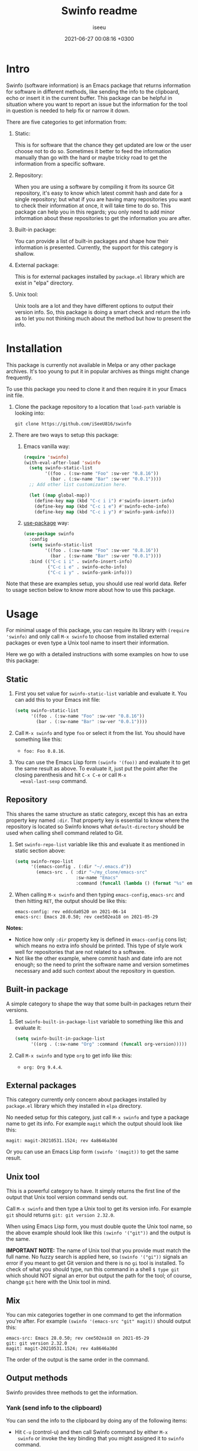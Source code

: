 #+title: Swinfo readme
#+author: iseeu
#+date: 2021-06-27 00:08:16 +0300

* Intro

Swinfo (software information) is an Emacs package that returns
information for software in different methods, like sending the info to
the clipboard, echo or insert it in the current buffer. This package can
be helpful in situation where you want to report an issue but the
information for the tool in question is needed to help fix or narrow it
down.

There are five categories to get information from:

1. Static:

   This is for software that the chance they get updated are low or the
   user choose not to do so. Sometimes it better to feed the information
   manually than go with the hard or maybe tricky road to get the
   information from a specific software.

2. Repository:

   When you are using a software by compiling it from its source Git
   repository, it's easy to know which latest commit hash and date for a
   single repository; but what if you are having many repositories you
   want to check their information at once, it will take time to do so.
   This package can help you in this regards; you only need to add minor
   information about these repositories to get the information you are
   after.

3. Built-in package:

   You can provide a list of built-in packages and shape how their
   information is presented. Currently, the support for this category is
   shallow.

4. External package:

   This is for external packages installed by =package.el= library which
   are exist in "elpa" directory.

5. Unix tool:

   Unix tools are a lot and they have different options to output their
   version info. So, this package is doing a smart check and return the
   info as to let you not thinking much about the method but how to
   present the info.

* Installation

This package is currently not available in Melpa or any other package
archives. It's too young to put it in popular archives as things might
change frequently.

To use this package you need to clone it and then require it in your
Emacs init file.

1. Clone the package repository to a location that =load-path= variable
   is looking into:

   #+begin_src shell
git clone https://github.com/iSeeU816/swinfo
   #+end_src

2. There are two ways to setup this package:
   1. Emacs vanilla way:

      #+begin_src emacs-lisp
(require 'swinfo)
(with-eval-after-load 'swinfo
  (setq swinfo-static-list
        '((foo . (:sw-name "Foo" :sw-ver "0.8.16"))
          (bar . (:sw-name "Bar" :sw-ver "0.0.1"))))
  ;; Add other list customization here.

  (let ((map global-map))
    (define-key map (kbd "C-c i i") #'swinfo-insert-info)
    (define-key map (kbd "C-c i e") #'swinfo-echo-info)
    (define-key map (kbd "C-c i y") #'swinfo-yank-info)))
      #+end_src

   2. [[https://github.com/jwiegley/use-package][use-package]] way:

      #+begin_src emacs-lisp
(use-package swinfo
  :config
  (setq swinfo-static-list
        '((foo . (:sw-name "Foo" :sw-ver "0.8.16"))
          (bar . (:sw-name "Bar" :sw-ver "0.0.1"))))
  :bind (("C-c i i" . swinfo-insert-info)
         ("C-c i e" . swinfo-echo-info)
         ("C-c i y" . swinfo-yank-info)))
      #+end_src

Note that these are examples setup, you should use real world data.
Refer to usage section below to know more about how to use this package.

* Usage

For minimal usage of this package, you can require its library with
=(require 'swinfo)= and only call =M-x swinfo= to choose from installed
external packages or even type a Unix tool name to insert their
information.

Here we go with a detailed instructions with some examples on how to use
this package:

** Static

1. First you set value for =swinfo-static-list= variable and evaluate
   it. You can add this to your Emacs init file:

   #+begin_src emacs-lisp
(setq swinfo-static-list
      '((foo . (:sw-name "Foo" :sw-ver "0.8.16"))
        (bar . (:sw-name "Bar" :sw-ver "0.0.1"))))
   #+end_src

2. Call =M-x swinfo= and type =foo= or select it from the list. You
   should have something like this:
   - =foo: Foo 0.8.16=.
3. You can use the Emacs Lisp form =(swinfo '(foo))= and evaluate it to
   get the same result as above. To evaluate it, just put the point
   after the closing parenthesis and hit =C-x C-e= or call =M-x
   =eval-last-sexp= command.

** Repository

This shares the same structure as static category, except this has an
extra property key named =:dir=. That property key is essential to know
where the repository is located so Swinfo knows what =default-directory=
should be used when calling shell command related to Git.

1. Set =swinfo-repo-list= variable like this and evaluate it as
   mentioned in static section above:

   #+begin_src emacs-lisp
(setq swinfo-repo-list
      '((emacs-config . (:dir "~/.emacs.d"))
        (emacs-src . ( :dir "~/my_clone/emacs-src"
                       :sw-name "Emacs"
                       :command (funcall (lambda () (format "%s" emacs-version)))))))
   #+end_src

2. When calling =M-x swinfo= and then typing =emacs-config,emacs-src=
   and then hitting =RET=, the output should be like this:

   #+begin_src text
emacs-config: rev eddcda0520 on 2021-06-14
emacs-src: Emacs 28.0.50; rev cee502ea18 on 2021-05-29
   #+end_src

*Notes:*

- Notice how only =:dir= property key is defined in =emacs-config= cons
  list; which means no extra info should be printed. This type of style
  work well for repositories that are not related to a software.
- Not like the other example, where commit hash and date info are not
  enough; so the need to print the software name and version sometimes
  necessary and add such context about the repository in question.

** Built-in package

A simple category to shape the way that some built-in packages return
their versions.

1. Set =swinfo-built-in-package-list= variable to something like this
   and evaluate it:

   #+begin_src emacs-lisp
(setq swinfo-built-in-package-list
      '((org . (:sw-name "Org" :command (funcall org-version)))))
   #+end_src

2. Call =M-x swinfo= and type =org= to get info like this:
   - =org: Org 9.4.4=.

** External packages

This category currently only concern about packages installed by
=package.el= library which they installed in =elpa= directory.

No needed setup for this category, just call =M-x swinfo= and type a
package name to get its info. For example =magit= which the output
should look like this:

#+begin_src text
magit: magit-20210531.1524; rev 4a8646a30d
#+end_src

Or you can use an Emacs Lisp form =(swinfo '(magit))= to get the same
result.

** Unix tool

This is a powerful category to have. It simply returns the first line of
the output that Unix tool version command sends out.

Call =M-x swinfo= and then type a Unix tool to get its version info. For
example =git= should returns =git: git version 2.32.0=.

When using Emacs Lisp form, you must double quote the Unix tool name, so
the above example should look like this =(swinfo '("git"))= and the
output is the same.

*IMPORTANT NOTE:* The name of Unix tool that you provide must match the
 full name. No fuzzy search is applied here, so =(swinfo '("gi"))=
 signals an error if you meant to get Git version and there is no =gi=
 tool is installed. To check of what you should type, run this command
 in a shell ~$ type git~ which should NOT signal an error but output the
 path for the tool; of course, change =git= here with the Unix tool in
 mind.

** Mix

You can mix categories together in one command to get the information
you're after. For example =(swinfo '(emacs-src "git" magit))= should
output this:

#+begin_src text
emacs-src: Emacs 28.0.50; rev cee502ea18 on 2021-05-29
git: git version 2.32.0
magit: magit-20210531.1524; rev 4a8646a30d
#+end_src

The order of the output is the same order in the command.

** Output methods

Swinfo provides three methods to get the information.

*** Yank (send info to the clipboard)

You can send the info to the clipboard by doing any of the following
items:

+ Hit =C-u= (control-u) and then call Swinfo command by either =M-x
  swinfo= or invoke the key binding that you might assigned it to
  =swinfo= command.

+ In Emacs Lisp form: =(swinfo '(magit) 'yank)=. Notice the =yank=
  symbol.

*** Echo (echo info to echo area)

You might wants to check a version info for a package, this is what
echo feature is for.

+ Hit =C-u C-u= (control-u twice) and then call Swinfo command by either
  =M-x swinfo= or invoke the key binding that you might assigned it to
  =swinfo= command.

+ Same as yank method, you just need to use =echo= symbol instead.
  =(swinfo '(magit) 'echo)=.

*** Insert (insert info in the current buffer)

You're in middle of reporting something and wants to mention what
version of software you're using as it might adds context to the issue
in mind; here where this method shines.

+ With this method, you just call =M-x swinfo= or invoke the key binding
  to =swinfo= command.

+ You can use four different forms of Emacs Lisp with this method:

  1. =(swinfo '(magit) 'insert)=: Use =insert= symbol for the optional
     argument.
  2. =(swinfo '(magit) t)=.
  3. =(swinfo '(magit) nil)=.
  4. =(swinfo '(magit))=: You can omit the optional argument all
     together.
